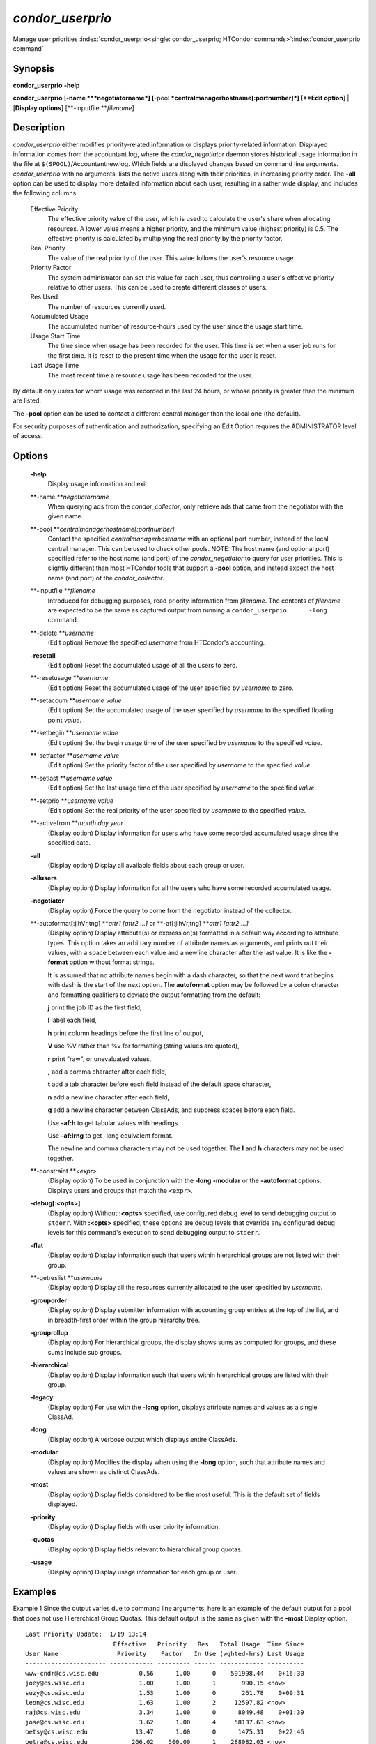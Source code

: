       

*condor_userprio*
==================

Manage user priorities
:index:`condor_userprio<single: condor_userprio; HTCondor commands>`\ :index:`condor_userprio command`

Synopsis
--------

**condor_userprio** **-help**

**condor_userprio** [**-name  **\ *negotiatorname*]
[**-pool  **\ *centralmanagerhostname[:portnumber]*] [**Edit option**\ ]
\| [**Display options**\ ] [**-inputfile  **\ *filename*]

Description
-----------

*condor_userprio* either modifies priority-related information or
displays priority-related information. Displayed information comes from
the accountant log, where the *condor_negotiator* daemon stores
historical usage information in the file at
``$(SPOOL)``/Accountantnew.log. Which fields are displayed changes based
on command line arguments. *condor_userprio* with no arguments, lists
the active users along with their priorities, in increasing priority
order. The **-all** option can be used to display more detailed
information about each user, resulting in a rather wide display, and
includes the following columns:

 Effective Priority
    The effective priority value of the user, which is used to calculate
    the user's share when allocating resources. A lower value means a
    higher priority, and the minimum value (highest priority) is 0.5.
    The effective priority is calculated by multiplying the real
    priority by the priority factor.
 Real Priority
    The value of the real priority of the user. This value follows the
    user's resource usage.
 Priority Factor
    The system administrator can set this value for each user, thus
    controlling a user's effective priority relative to other users.
    This can be used to create different classes of users.
 Res Used
    The number of resources currently used.
 Accumulated Usage
    The accumulated number of resource-hours used by the user since the
    usage start time.
 Usage Start Time
    The time since when usage has been recorded for the user. This time
    is set when a user job runs for the first time. It is reset to the
    present time when the usage for the user is reset.
 Last Usage Time
    The most recent time a resource usage has been recorded for the
    user.

By default only users for whom usage was recorded in the last 24 hours,
or whose priority is greater than the minimum are listed.

The **-pool** option can be used to contact a different central manager
than the local one (the default).

For security purposes of authentication and authorization, specifying an
Edit Option requires the ADMINISTRATOR level of access.

Options
-------

 **-help**
    Display usage information and exit.
 **-name **\ *negotiatorname*
    When querying ads from the *condor_collector*, only retrieve ads
    that came from the negotiator with the given name.
 **-pool **\ *centralmanagerhostname[:portnumber]*
    Contact the specified *centralmanagerhostname* with an optional port
    number, instead of the local central manager. This can be used to
    check other pools. NOTE: The host name (and optional port) specified
    refer to the host name (and port) of the *condor_negotiator* to
    query for user priorities. This is slightly different than most
    HTCondor tools that support a **-pool** option, and instead expect
    the host name (and port) of the *condor_collector*.
 **-inputfile **\ *filename*
    Introduced for debugging purposes, read priority information from
    *filename*. The contents of *filename* are expected to be the same
    as captured output from running a ``condor_userprio      -long``
    command.
 **-delete **\ *username*
    (Edit option) Remove the specified *username* from HTCondor's
    accounting.
 **-resetall**
    (Edit option) Reset the accumulated usage of all the users to zero.
 **-resetusage **\ *username*
    (Edit option) Reset the accumulated usage of the user specified by
    *username* to zero.
 **-setaccum **\ *username value*
    (Edit option) Set the accumulated usage of the user specified by
    *username* to the specified floating point *value*.
 **-setbegin **\ *username value*
    (Edit option) Set the begin usage time of the user specified by
    *username* to the specified *value*.
 **-setfactor **\ *username value*
    (Edit option) Set the priority factor of the user specified by
    *username* to the specified *value*.
 **-setlast **\ *username value*
    (Edit option) Set the last usage time of the user specified by
    *username* to the specified *value*.
 **-setprio **\ *username value*
    (Edit option) Set the real priority of the user specified by
    *username* to the specified *value*.
 **-activefrom **\ *month day year*
    (Display option) Display information for users who have some
    recorded accumulated usage since the specified date.
 **-all**
    (Display option) Display all available fields about each group or
    user.
 **-allusers**
    (Display option) Display information for all the users who have some
    recorded accumulated usage.
 **-negotiator**
    (Display option) Force the query to come from the negotiator instead
    of the collector.
 **-autoformat[:jlhVr,tng] **\ *attr1 [attr2 ...]* or **-af[:jlhVr,tng] **\ *attr1 [attr2 ...]*
    (Display option) Display attribute(s) or expression(s) formatted in
    a default way according to attribute types. This option takes an
    arbitrary number of attribute names as arguments, and prints out
    their values, with a space between each value and a newline
    character after the last value. It is like the **-format** option
    without format strings.

    It is assumed that no attribute names begin with a dash character,
    so that the next word that begins with dash is the start of the next
    option. The **autoformat** option may be followed by a colon
    character and formatting qualifiers to deviate the output formatting
    from the default:

    **j** print the job ID as the first field,

    **l** label each field,

    **h** print column headings before the first line of output,

    **V** use %V rather than %v for formatting (string values are
    quoted),

    **r** print "raw", or unevaluated values,

    **,** add a comma character after each field,

    **t** add a tab character before each field instead of the default
    space character,

    **n** add a newline character after each field,

    **g** add a newline character between ClassAds, and suppress spaces
    before each field.

    Use **-af:h** to get tabular values with headings.

    Use **-af:lrng** to get -long equivalent format.

    The newline and comma characters may not be used together. The
    **l** and **h** characters may not be used together.

 **-constraint **\ *<expr>*
    (Display option) To be used in conjunction with the **-long**
    **-modular** or the **-autoformat** options. Displays users and
    groups that match the ``<expr>``.
 **-debug[:<opts>]**
    (Display option) Without **:<opts>** specified, use configured debug
    level to send debugging output to ``stderr``. With **:<opts>**
    specified, these options are debug levels that override any
    configured debug levels for this command's execution to send
    debugging output to ``stderr``.
 **-flat**
    (Display option) Display information such that users within
    hierarchical groups are not listed with their group.
 **-getreslist **\ *username*
    (Display option) Display all the resources currently allocated to
    the user specified by *username*.
 **-grouporder**
    (Display option) Display submitter information with accounting group
    entries at the top of the list, and in breadth-first order within
    the group hierarchy tree.
 **-grouprollup**
    (Display option) For hierarchical groups, the display shows sums as
    computed for groups, and these sums include sub groups.
 **-hierarchical**
    (Display option) Display information such that users within
    hierarchical groups are listed with their group.
 **-legacy**
    (Display option) For use with the **-long** option, displays
    attribute names and values as a single ClassAd.
 **-long**
    (Display option) A verbose output which displays entire ClassAds.
 **-modular**
    (Display option) Modifies the display when using the **-long**
    option, such that attribute names and values are shown as distinct
    ClassAds.
 **-most**
    (Display option) Display fields considered to be the most useful.
    This is the default set of fields displayed.
 **-priority**
    (Display option) Display fields with user priority information.
 **-quotas**
    (Display option) Display fields relevant to hierarchical group
    quotas.
 **-usage**
    (Display option) Display usage information for each group or user.

Examples
--------

Example 1 Since the output varies due to command line arguments, here is
an example of the default output for a pool that does not use
Hierarchical Group Quotas. This default output is the same as given with
the **-most** Display option.

::

    Last Priority Update:  1/19 13:14 
                            Effective   Priority   Res   Total Usage  Time Since 
    User Name                Priority    Factor   In Use (wghted-hrs) Last Usage 
    ---------------------- ------------ --------- ------ ------------ ---------- 
    www-cndr@cs.wisc.edu           0.56      1.00      0    591998.44    0+16:30 
    joey@cs.wisc.edu               1.00      1.00      1       990.15 <now> 
    suzy@cs.wisc.edu               1.53      1.00      0       261.78    0+09:31 
    leon@cs.wisc.edu               1.63      1.00      2     12597.82 <now> 
    raj@cs.wisc.edu                3.34      1.00      0      8049.48    0+01:39 
    jose@cs.wisc.edu               3.62      1.00      4     58137.63 <now> 
    betsy@cs.wisc.edu             13.47      1.00      0      1475.31    0+22:46 
    petra@cs.wisc.edu            266.02    500.00      1    288082.03 <now> 
    carmen@cs.wisc.edu           329.87     10.00    634   2685305.25 <now> 
    carlos@cs.wisc.edu           687.36     10.00      0     76555.13    0+14:31 
    ali@proj1.wisc.edu          5000.00  10000.00      0      1315.56    0+03:33 
    apu@nnland.edu              5000.00  10000.00      0       482.63    0+09:56 
    pop@proj1.wisc.edu         26688.11  10000.00      1     49560.88 <now> 
    franz@cs.wisc.edu          29352.06    500.00    109    600277.88 <now> 
    martha@nnland.edu          58030.94  10000.00      0     48212.79    0+12:32 
    izzi@nnland.edu            62106.40  10000.00      0      6569.75    0+02:26 
    marta@cs.wisc.edu          62577.84    500.00     29    193706.30 <now> 
    kris@proj1.wisc.edu       100597.94  10000.00      0     20814.24    0+04:26 
    boss@proj1.wisc.edu       318229.25  10000.00      3    324680.47 <now> 
    ---------------------- ------------ --------- ------ ------------ ---------- 
    Number of users: 19                              784   4969073.00    0+23:59

Example 2 This is an example of the default output for a pool that uses
hierarchical groups, and the groups accept surplus. This leads to a very
wide display.

::

    % condor_userprio -pool crane.cs.wisc.edu -allusers 
    Last Priority Update:  1/19 13:18 
    Group                                 Config     Use    Effective   Priority   Res   Total Usage  Time Since 
      User Name                            Quota   Surplus   Priority    Factor   In Use (wghted-hrs) Last Usage 
    ------------------------------------ --------- ------- ------------ --------- ------ ------------ ---------- 
    <none>                                    0.00     yes                   1.00      0         6.78    9+03:52 
      johnsm@crane.cs.wisc.edu                                     0.50      1.00      0         6.62    9+19:42 
      John.Smith@crane.cs.wisc.edu                                 0.50      1.00      0         0.02    9+03:52 
      Sedge@crane.cs.wisc.edu                                      0.50      1.00      0         0.05   13+03:03 
      Duck@crane.cs.wisc.edu                                       0.50      1.00      0         0.02   31+00:28 
      other@crane.cs.wisc.edu                                      0.50      1.00      0         0.04   16+03:42 
    Duck                                      2.00      no                   1.00      0         0.02   13+02:57 
      goose@crane.cs.wisc.edu                                      0.50      1.00      0         0.02   13+02:57 
    Sedge                                     4.00      no                   1.00      0         0.17    9+03:07 
      johnsm@crane.cs.wisc.edu                                     0.50      1.00      0         0.13    9+03:08 
      Half@crane.cs.wisc.edu                                       0.50      1.00      0         0.02   31+00:02 
      John.Smith@crane.cs.wisc.edu                                 0.50      1.00      0         0.05    9+03:07 
      other@crane.cs.wisc.edu                                      0.50      1.00      0         0.01   28+19:34 
    ------------------------------------ --------- ------- ------------ --------- ------ ------------ ---------- 
    Number of users: 10                            ByQuota                             0         6.97

Exit Status
-----------

*condor_userprio* will exit with a status value of 0 (zero) upon
success, and it will exit with the value 1 (one) upon failure.

Author
------

Center for High Throughput Computing, University of Wisconsin–Madison

Copyright
---------

Copyright © 1990-2019 Center for High Throughput Computing, Computer
Sciences Department, University of Wisconsin-Madison, Madison, WI. All
Rights Reserved. Licensed under the Apache License, Version 2.0.

      
